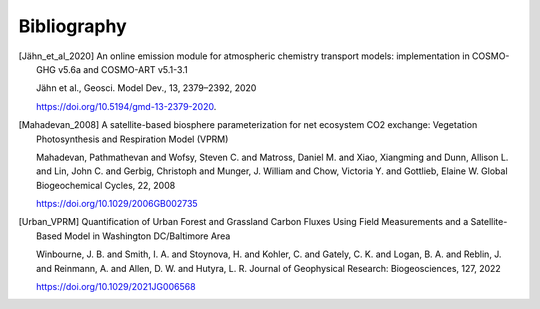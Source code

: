Bibliography
============


.. [Jähn_et_al_2020] 
    An online emission module for atmospheric chemistry transport models: implementation in COSMO-GHG v5.6a and COSMO-ART v5.1-3.1

    Jähn et al., Geosci. Model Dev., 13, 2379–2392, 2020

    https://doi.org/10.5194/gmd-13-2379-2020.

.. [Mahadevan_2008]
    A satellite-based biosphere parameterization for net ecosystem CO2 exchange: Vegetation Photosynthesis and Respiration Model (VPRM)

    Mahadevan, Pathmathevan and Wofsy, Steven C. and Matross, Daniel M. and Xiao, Xiangming and Dunn, Allison L. and Lin, John C. and Gerbig, Christoph and Munger, J. William and Chow, Victoria Y. and Gottlieb, Elaine W.
    Global Biogeochemical Cycles, 22, 2008

    https://doi.org/10.1029/2006GB002735

.. [Urban_VPRM]
    Quantification of Urban Forest and Grassland Carbon Fluxes Using Field Measurements and a Satellite-Based Model in Washington DC/Baltimore Area

    Winbourne, J. B. and Smith, I. A. and Stoynova, H. and Kohler, C. and Gately, C. K. and Logan, B. A. and Reblin, J. and Reinmann, A. and Allen, D. W. and Hutyra, L. R.
    Journal of Geophysical Research: Biogeosciences, 127, 2022

    https://doi.org/10.1029/2021JG006568